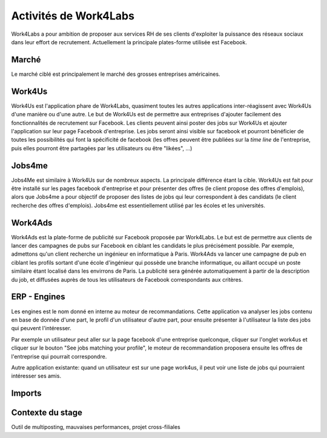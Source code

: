 Activités de Work4Labs
======================

Work4Labs a pour ambition de proposer aux services RH de ses clients d'exploiter la puissance des réseaux sociaux dans leur effort de recrutement.
Actuellement la principale plates-forme utilisée est Facebook.


Marché
------

Le marché ciblé est principalement le marché des grosses entreprises américaines.


Work4Us
-------

Work4Us est l'application phare de Work4Labs, quasiment toutes les autres applications inter-réagissent avec Work4Us d'une manière ou d'une autre.
Le but de Work4Us est de permettre aux entreprises d'ajouter facilement des fonctionnalités de recrutement sur Facebook. Les clients peuvent ainsi poster des jobs sur Work4Us et ajouter l'application sur leur page Facebook d'entreprise. Les jobs seront ainsi visible sur facebook et pourront bénéficier de toutes les possibilités qui font la spécificité de facebook (les offres peuvent être publiées sur la *time line* de l'entreprise, puis elles pourront être partagées par les utilisateurs ou être "likées", ...)


Jobs4me
-------

Jobs4Me est similaire à Work4Us sur de nombreux aspects. La principale différence étant la cible. Work4Us est fait pour être installé sur les pages facebook d'entreprise et pour présenter des offres (le client propose des offres d'emplois), alors que Jobs4me a pour objectif de proposer des listes de jobs qui leur correspondent à des candidats (le client recherche des offres d'emplois). Jobs4me est essentiellement utilisé par les écoles et les universités.


Work4Ads
--------

Work4Ads est la plate-forme de publicité sur Facebook proposée par Work4Labs. Le but est de permettre aux clients de lancer des campagnes de pubs sur Facebook en ciblant les candidats le plus précisément possible. Par exemple, admettons qu'un client recherche un ingénieur en informatique à Paris. Work4Ads va lancer une campagne de pub en ciblant les profils sortant d'une école d'ingénieur qui possède une branche informatique, ou aillant occupé un poste similaire étant localisé dans les envirrons de Paris. La publicité sera générée automatiquement à partir de la description du job, et diffusées auprès de tous les utilisateurs de Facebook correspondants aux critères.


ERP - Engines
-------------

Les engines est le nom donné en interne au moteur de recommandations. Cette application va analyser les jobs contenu en base de donnée d'une part, le profil d'un utilisateur d'autre part, pour ensuite présenter à l'utilisateur la liste des jobs qui peuvent l'intéresser.

Par exemple un utilisateur peut aller sur la page facebook d'une entreprise quelconque, cliquer sur l'onglet work4us et cliquer sur le bouton "See jobs matching your profile", le moteur de recommandation proposera ensuite les offres de l'entreprise qui pourrait correspondre.

Autre application existante: quand un utilisateur est sur une page work4us, il peut voir une liste de jobs qui pourraient intéresser ses amis.


Imports
-------

Contexte du stage
-----------------

Outil de multiposting, mauvaises performances, projet cross-filiales

